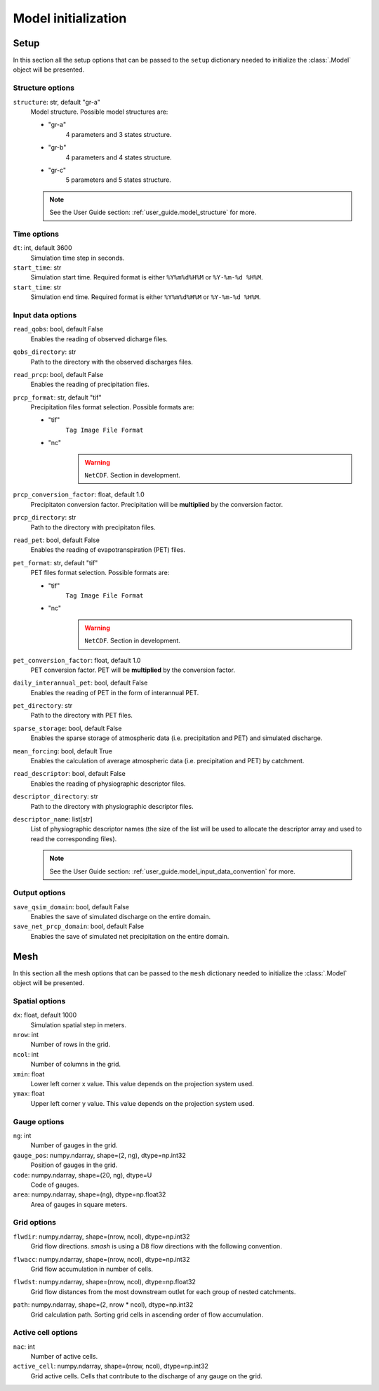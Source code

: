 .. _user_guide.model_initialization:

.. role:: bolditalic
    :class: bolditalic

====================
Model initialization
====================

.. _user_guide.model_initialization.setup:

Setup
-----

In this section all the setup options that can be passed to the ``setup`` dictionary needed to initialize the :class:`.Model` object will be presented.


Structure options
*****************

``structure``:bolditalic:`: str, default "gr-a"`
    Model structure. Possible model structures are:

    - "gr-a"
        4 parameters and 3 states structure.
        
    - "gr-b"
        4 parameters and 4 states structure.
        
    - "gr-c"
        5 parameters and 5 states structure.
        
    .. note::
        See the User Guide section: :ref:`user_guide.model_structure` for more.


Time options
************

``dt``:bolditalic:`: int, default 3600`
    Simulation time step in seconds.

``start_time``:bolditalic:`: str`
    Simulation start time. Required format is either ``%Y%m%d%H%M`` or ``%Y-%m-%d %H%M``.

``start_time``:bolditalic:`: str`
    Simulation end time. Required format is either ``%Y%m%d%H%M`` or ``%Y-%m-%d %H%M``.
    

Input data options
******************

``read_qobs``:bolditalic:`: bool, default False`
    Enables the reading of observed dicharge files.
    
``qobs_directory``:bolditalic:`: str`
    Path to the directory with the observed discharges files.
    
``read_prcp``:bolditalic:`: bool, default False`
    Enables the reading of precipitation files.
    
``prcp_format``:bolditalic:`: str, default "tif"`
    Precipitation files format selection. Possible formats are:
    
    - "tif"
        ``Tag Image File Format``
        
    - "nc"
        .. warning::
            
            ``NetCDF``. Section in development.
            
``prcp_conversion_factor``:bolditalic:`: float, default 1.0`
    Precipitaton conversion factor. Precipitation will be **multiplied** by the conversion factor.
    
``prcp_directory``:bolditalic:`: str`
    Path to the directory with precipitaton files.

``read_pet``:bolditalic:`: bool, default False`
    Enables the reading of evapotranspiration (PET) files.
    
``pet_format``:bolditalic:`: str, default "tif"`
    PET files format selection. Possible formats are:
    
    - "tif"
        ``Tag Image File Format``
        
    - "nc"
        .. warning::
            
            ``NetCDF``. Section in development.
            
``pet_conversion_factor``:bolditalic:`: float, default 1.0`
    PET conversion factor. PET will be **multiplied** by the conversion factor.
    
``daily_interannual_pet``:bolditalic:`: bool, default False`
    Enables the reading of PET in the form of interannual PET.
    
``pet_directory``:bolditalic:`: str`
    Path to the directory with PET files.
    
``sparse_storage``:bolditalic:`: bool, default False`
    Enables the sparse storage of atmospheric data (i.e. precipitation and PET) and simulated discharge.
    
``mean_forcing``:bolditalic:`: bool, default True`
    Enables the calculation of average atmospheric data (i.e. precipitation and PET) by catchment.

``read_descriptor``:bolditalic:`: bool, default False`
    Enables the reading of physiographic descriptor files.

``descriptor_directory``:bolditalic:`: str`
    Path to the directory with physiographic descriptor files.

``descriptor_name``:bolditalic:`: list[str]`
    List of physiographic descriptor names (the size of the list will be used to allocate the descriptor array and used to read the corresponding files).

    .. note::
        See the User Guide section: :ref:`user_guide.model_input_data_convention` for more.

Output options
**************

``save_qsim_domain``:bolditalic:`: bool, default False`
    Enables the save of simulated discharge on the entire domain.
    
``save_net_prcp_domain``:bolditalic:`: bool, default False`
    Enables the save of simulated net precipitation on the entire domain.


.. _user_guide.model_initialization.mesh:

Mesh
----

In this section all the mesh options that can be passed to the ``mesh`` dictionary needed to initialize the :class:`.Model` object will be presented.

Spatial options
***************

``dx``:bolditalic:`: float, default 1000`
    Simulation spatial step in meters.
    
``nrow``:bolditalic:`: int`
    Number of rows in the grid.
    
``ncol``:bolditalic:`: int`
    Number of columns in the grid.
    
``xmin``:bolditalic:`: float`
    Lower left corner x value. This value depends on the projection system used.
    
``ymax``:bolditalic:`: float`
    Upper left corner y value. This value depends on the projection system used.
    
Gauge options
*************

``ng``:bolditalic:`: int`
    Number of gauges in the grid.
    
``gauge_pos``:bolditalic:`: numpy.ndarray, shape=(2, ng), dtype=np.int32`
    Position of gauges in the grid.


``code``:bolditalic:`: numpy.ndarray, shape=(20, ng), dtype=U`
    Code of gauges.


``area``:bolditalic:`: numpy.ndarray, shape=(ng), dtype=np.float32`
    Area of gauges in square meters.
    

Grid options
************

``flwdir``:bolditalic:`: numpy.ndarray, shape=(nrow, ncol), dtype=np.int32`
    Grid flow directions. `smash` is using a D8 flow directions with the following convention.

    .. image:: ../../_static/flwdir_convention.png
        :width: 100
        :align: center

``flwacc``:bolditalic:`: numpy.ndarray, shape=(nrow, ncol), dtype=np.int32`
    Grid flow accumulation in number of cells.

``flwdst``:bolditalic:`: numpy.ndarray, shape=(nrow, ncol), dtype=np.float32`
    Grid flow distances from the most downstream outlet for each group of nested catchments.

``path``:bolditalic:`: numpy.ndarray, shape=(2, nrow * ncol), dtype=np.int32`
    Grid calculation path. Sorting grid cells in ascending order of flow accumulation.

    
Active cell options
*******************

``nac``:bolditalic:`: int`
    Number of active cells.
    
``active_cell``:bolditalic:`: numpy.ndarray, shape=(nrow, ncol), dtype=np.int32`
    Grid active cells. Cells that contribute to the discharge of any gauge on the grid.
        
        
        
        
